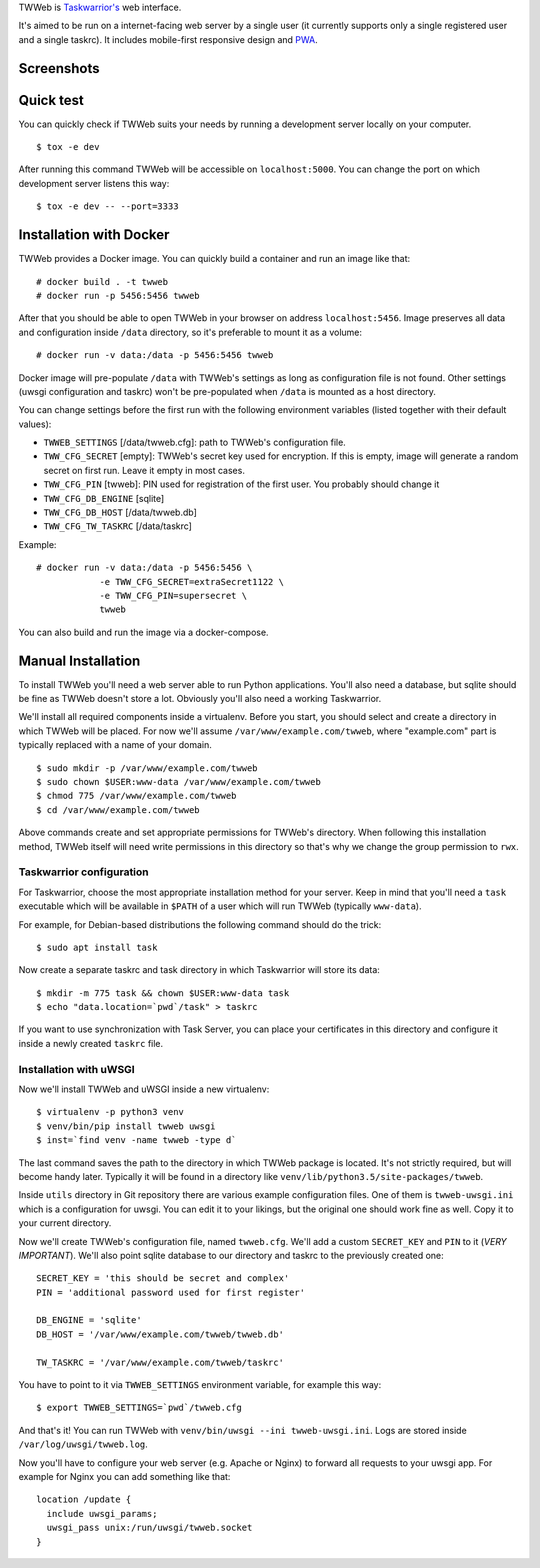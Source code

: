 TWWeb is `Taskwarrior's <https://taskwarrior.org>`__ web interface.

It's aimed to be run on a internet-facing web server by a single user (it
currently supports only a single registered user and a single taskrc). It
includes mobile-first responsive design and
`PWA <https://developer.mozilla.org/en-US/docs/Web/Apps/Progressive>`__.

Screenshots
===========

.. image:: docs/img/login.png
  :width: 400
  :alt: Login screen

.. image:: docs/img/task_list.png
  :width: 400
  :alt: List of tasks

.. image:: docs/img/task_boxes.png
  :width: 400
  :alt: Alternate view for task list

.. image:: docs/img/new_task.png
  :width: 400
  :alt: New task screen


Quick test
==========

You can quickly check if TWWeb suits your needs by running a development server
locally on your computer.

::

    $ tox -e dev

After running this command TWWeb will be accessible on ``localhost:5000``. You
can change the port on which development server listens this way:

::

    $ tox -e dev -- --port=3333

Installation with Docker
========================

TWWeb provides a Docker image. You can quickly build a container and run an
image like that:

::

    # docker build . -t twweb
    # docker run -p 5456:5456 twweb

After that you should be able to open TWWeb in your browser on address
``localhost:5456``. Image preserves all data and configuration inside ``/data``
directory, so it's preferable to mount it as a volume:

::

    # docker run -v data:/data -p 5456:5456 twweb

Docker image will pre-populate ``/data`` with TWWeb's settings as long as
configuration file is not found.  Other settings (uwsgi configuration and
taskrc) won't be pre-populated when ``/data`` is mounted as a host directory.

You can change settings before the first run with the following environment
variables (listed together with their default values):

- ``TWWEB_SETTINGS`` [/data/twweb.cfg]: path to TWWeb's configuration file.
- ``TWW_CFG_SECRET`` [empty]: TWWeb's secret key used for encryption. If this is
  empty, image will generate a random secret on first run. Leave it empty in
  most cases.
- ``TWW_CFG_PIN`` [twweb]: PIN used for registration of the first user. You
  probably should change it
- ``TWW_CFG_DB_ENGINE`` [sqlite]
- ``TWW_CFG_DB_HOST`` [/data/twweb.db]
- ``TWW_CFG_TW_TASKRC`` [/data/taskrc]

Example:

::

    # docker run -v data:/data -p 5456:5456 \
                -e TWW_CFG_SECRET=extraSecret1122 \
                -e TWW_CFG_PIN=supersecret \
                twweb

You can also build and run the image via a docker-compose.

Manual Installation
===================

To install TWWeb you'll need a web server able to run Python applications.
You'll also need a database, but sqlite should be fine as TWWeb doesn't store a
lot. Obviously you'll also need a working Taskwarrior.

We'll install all required components inside a virtualenv. Before you start, you
should select and create a directory in which TWWeb will be placed. For now
we'll assume ``/var/www/example.com/twweb``, where "example.com" part is
typically replaced with a name of your domain.

::

    $ sudo mkdir -p /var/www/example.com/twweb
    $ sudo chown $USER:www-data /var/www/example.com/twweb
    $ chmod 775 /var/www/example.com/twweb
    $ cd /var/www/example.com/twweb

Above commands create and set appropriate permissions for TWWeb's directory.
When following this installation method, TWWeb itself will need write
permissions in this directory so that's why we change the group permission to
``rwx``.

Taskwarrior configuration
-------------------------

For Taskwarrior, choose the most appropriate installation method for your
server. Keep in mind that you'll need a ``task`` executable which will be
available in ``$PATH`` of a user which will run TWWeb (typically ``www-data``).

For example, for Debian-based distributions the following command should do the
trick:

::

    $ sudo apt install task

Now create a separate taskrc and task directory in which Taskwarrior will store
its data:

::

    $ mkdir -m 775 task && chown $USER:www-data task
    $ echo "data.location=`pwd`/task" > taskrc

If you want to use synchronization with Task Server, you can place your
certificates in this directory and configure it inside a newly created
``taskrc`` file.

Installation with uWSGI
-----------------------

Now we'll install TWWeb and uWSGI inside a new virtualenv:

::

    $ virtualenv -p python3 venv
    $ venv/bin/pip install twweb uwsgi
    $ inst=`find venv -name twweb -type d`

The last command saves the path to the directory in which TWWeb package is
located. It's not strictly required, but will become handy later.  Typically it
will be found in a directory like ``venv/lib/python3.5/site-packages/twweb``.

Inside ``utils`` directory in Git repository there are various example
configuration files. One of them is ``twweb-uwsgi.ini`` which is a configuration
for uwsgi. You can edit it to your likings, but the original one should work
fine as well. Copy it to your current directory.

Now we'll create TWWeb's configuration file, named ``twweb.cfg``. We'll add a
custom ``SECRET_KEY`` and ``PIN`` to it (*VERY IMPORTANT*). We'll also point
sqlite database to our directory and taskrc to the previously created one:

::

    SECRET_KEY = 'this should be secret and complex'
    PIN = 'additional password used for first register'

    DB_ENGINE = 'sqlite'
    DB_HOST = '/var/www/example.com/twweb/twweb.db'

    TW_TASKRC = '/var/www/example.com/twweb/taskrc'

You have to point to it via ``TWWEB_SETTINGS`` environment variable, for example
this way:

::

    $ export TWWEB_SETTINGS=`pwd`/twweb.cfg

And that's it! You can run TWWeb with ``venv/bin/uwsgi --ini twweb-uwsgi.ini``.
Logs are stored inside ``/var/log/uwsgi/twweb.log``.

Now you'll have to configure your web server (e.g. Apache or Nginx) to forward
all requests to your uwsgi app. For example for Nginx you can add something like
that:

::

    location /update {
      include uwsgi_params;
      uwsgi_pass unix:/run/uwsgi/twweb.socket
    }


